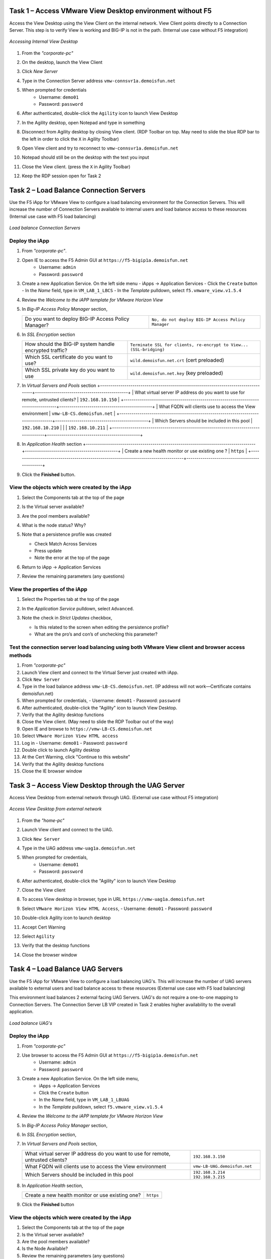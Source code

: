 Task 1 – Access VMware View Desktop environment without F5 
==========================================================

Access the View Desktop using the View Client on the internal network. View Client points directly to a Connection Server. This step is to verify View is working and BIG-IP is not in the path. (Internal use case without F5 integration)


.. figure:: /_static/class1/image_lab1task1.png
   :scale: 100 %
   :align: center
   
   *Accessing Internal View Desktop*


#. From the *"corporate-pc"*

#. On the desktop, launch the View Client

   |image4|

#. Click *New Server*

#. Type in the Connection Server address ``vmw-connsvr1a.demoisfun.net``

#. When prompted for credentials
     - Username: ``demo01``
     - Password: ``password``

#. After authenticated, double-click the ``Agility`` icon to launch View Desktop

#. In the Agility desktop, open Notepad and type in something

#. Disconnect from Agility desktop by closing View client. (RDP Toolbar
   on top. May need to slide the blue RDP bar to the left in order to
   click the ``X`` in Agility Toolbar)

#. Open View client and try to reconnect to ``vmw-connsvr1a.demoisfun.net``

#. Notepad should still be on the desktop with the text you input

#. Close the View client. (press the ``X`` in Agility Toolbar)

#. Keep the RDP session open for Task 2


Task 2 – Load Balance Connection Servers
========================================

Use the F5 iApp for VMware View to configure a load balancing environment for the Connection Servers. This will increase the number of
Connection Servers available to internal users and load balance access to these resources (Internal use case with F5 load balancing)


.. figure:: /_static/class1/image_lab1task2.png
   :scale: 100 %
   :align: center

   *Load balance Connection Servers*


Deploy the iApp
---------------

#. From *"corporate-pc"*.

#. Open IE to access the F5 Admin GUI at ``https://f5-bigip1a.demoisfun.net``
     - Username: ``admin``
     - Password: ``password``

#. Create a new Application Service. On the left side menu
   - iApps -> Application Services
   - Click the ``Create`` button
   - In the *Name* field, type in ``VM_LAB_1_LBCS``
   - In the *Template* pulldown, select ``f5.vmware_view.v1.5.4``

#. Review the *Welcome to the iAPP template for VMware Horizon View*

#. In *Big-IP Access Policy Manager* section,

   +----------------------------------------------------------+-----------------------------------------------------------------------+
   | Do you want to deploy BIG-IP Access Policy Manager?      | ``No, do not deploy BIG-IP Access Policy Manager``                    |
   +----------------------------------------------------------+-----------------------------------------------------------------------+

#. In *SSL Encryption* section

   +----------------------------------------------------------+-----------------------------------------------------------------------+
   | How should the BIG-IP system handle encrypted traffic?   | ``Terminate SSL for clients, re-encrypt to View...   (SSL-bridging)`` |
   +----------------------------------------------------------+-----------------------------------------------------------------------+
   | Which SSL certificate do you want to use?                | ``wild.demoisfun.net.crt`` (cert preloaded)                           |
   +----------------------------------------------------------+-----------------------------------------------------------------------+
   | Which SSL private key do you want to use                 | ``wild.demoisfun.net.key`` (key preloaded)                            |
   +----------------------------------------------------------+-----------------------------------------------------------------------+

#. In *Virtual Servers and Pools* section
   +------------------------------------------------------------------------------------+----------------------------------------------+
   | What virtual server IP address do you want to use for remote, untrusted clients?   | ``192.168.10.150``                           |
   +------------------------------------------------------------------------------------+----------------------------------------------+
   | What FQDN will clients use to access the View environment                          | ``vmw-LB-CS.demoisfun.net``                  |
   +------------------------------------------------------------------------------------+----------------------------------------------+
   | Which Servers should be included in this pool                                      | ``192.168.10.210``                           |
   |                                                                                    | ``192.168.10.211``                           |
   +------------------------------------------------------------------------------------+----------------------------------------------+

#. In *Application Health* section
   +------------------------------------------------------------------------------------+----------------------------------------------+
   | Create a new health monitor or use existing one                                ?   | ``https``                                    |
   +------------------------------------------------------------------------------------+----------------------------------------------+

#. Click the **Finished** button.


View the objects which were created by the iApp
-----------------------------------------------

#. Select the Components tab at the top of the page

   |image6|

#. Is the Virtual server available?

#. Are the pool members available?

#. What is the node status? Why?

#. Note that a persistence profile was created

   - Check Match Across Services

   - Press update

   - Note the error at the top of the page

#. Return to iApp -> Application Services

#. Review the remaining parameters (any questions)


View the properties of the iApp
-------------------------------

#. Select the Properties tab at the top of the page

   |image7|

#. In the *Application Service* pulldown, select ``Advanced``.

#. Note the check in *Strict Updates* checkbox,

   - Is this related to the screen when editing the persistence profile?
   - What are the pro’s and con’s of unchecking this parameter?
   

Test the connection server load balancing using both VMware View client and browser access methods
--------------------------------------------------------------------------------------------------

#. From *"corporate-pc"*

#. Launch View client and connect to the Virtual Server just created with iApp.

#. Click ``New Server``

#. Type in the load balance address ``vmw-LB-CS.demoisfun.net``. (IP address will not work—Certificate contains demoisfun.net)

#. When prompted for credentials,
   - Username: ``demo01``
   - Password: ``password``

#. After authenticated, double-click the "Agility" icon to launch View Desktop.

#.  Verify that the Agility desktop functions

#.  Close the View client. (May need to slide the RDP Toolbar out of the way)

#.  Open IE and browse to ``https://vmw-LB-CS.demoisfun.net``

#.  Select ``VMware Horizon View HTML access``

#.  Log in
    - Username: ``demo01``
    - Password: ``password``

#.  Double click to launch Agility desktop

#.  At the Cert Warning, click "Continue to this website"

#.  Verify that the Agility desktop functions

#.  Close the IE browser window


Task 3 – Access View Desktop through the UAG Server
====================================================

Access View Desktop from external network through UAG. (External use case without F5 integration)

.. figure:: /_static/class1/image_lab1task3.png
   :scale: 100 %
   :align: center
   
   *Access View Desktop from external network*

#.  From the *"home-pc"*

    |image9|

#.  Launch View client and connect to the UAG.

#.  Click ``New Server``

#.  Type in the UAG address ``vmw-uag1a.demoisfun.net``

#.  When prompted for credentials,
      - Username: ``demo01``
      - Password: ``password``

#.  After authenticated, double-click the "Agility" icon to launch View Desktop

#.  Close the View client

#.  To access View desktop in browser, type in URL ``https://vmw-uag1a.demoisfun.net``

#.  Select ``VMware Horizon View HTML Access``,
    - Username: ``demo01``
    - Password: ``password``

#.  Double-click Agility icon to launch desktop

#.  Accept Cert Warning

#.  Select ``Agility``

#.  Verify that the desktop functions

#.  Close the browser window


Task 4 – Load Balance UAG Servers
======================================

Use the F5 iApp for VMware View to configure a load balancing UAG's. This will increase the number of UAG servers available to external  users and load balance access to these resources (External use case with F5 load balancing)

This environment load balances 2 external facing UAG Servers. UAG's do not require a one-to-one mapping to Connection Servers. The Connection Server LB VIP created in Task 2 enables higher availability to the overall application.

.. figure:: /_static/class1/image_lab1task4.png
   :scale: 100 %
   :align: center
   
   *Load balance UAG's*


Deploy the iApp
---------------
#. From *"corporate-pc"*

#. Use browser to access the F5 Admin GUI at ``https://f5-bigip1a.demoisfun.net``
     - Username: ``admin``
     - Password: ``password``

#. Create a new Application Service. On the left side menu,
     - iApps -> Application Services
     - Click the ``Create`` button
     - In the *Name* field, type in ``VM_LAB_1_LBUAG``
     - In the *Template* pulldown, select ``f5.vmware_view.v1.5.4``

#. Review the *Welcome to the iAPP template for VMware Horizon View*

#. In *Big-IP Access Policy Manager* section,

   +----------------------------------------------------------+------------------------------------------------------------------------+
   | Do you want to deploy BIG-IP Access Policy Manager?      | ``No, do not deploy BIG-IP Access Policy Manager``                     |    +----------------------------------------------------------+------------------------------------------------------------------------+

#. In *SSL Encryption* section,

   +----------------------------------------------------------+------------------------------------------------------------------------+
   | How should the BIG-IP system handle encrypted traffic?   | ``Terminate SSL for clients, re-encrypt to View servers (SSL-bridging)`` |
   +----------------------------------------------------------+------------------------------------------------------------------------+
   | Which SSL certificate do you want to use?                | ``wild.demoisfun.net.crt`` (cert preloaded)                            |
   +----------------------------------------------------------+------------------------------------------------------------------------+
   | Which SSL private key do you want to use                 | ``wild.demoisfun.net.key`` (key preloaded)                             |
   +----------------------------------------------------------+------------------------------------------------------------------------+

#. In *Virtual Servers and Pools* section,

   +------------------------------------------------------------------------------------+----------------------------------------------+
   | What virtual server IP address do you want to use for remote, untrusted clients?   | ``192.168.3.150``                            |
   +------------------------------------------------------------------------------------+----------------------------------------------+
   | What FQDN will clients use to access the View environment                          | ``vmw-LB-UAG.demoisfun.net``                 |
   +------------------------------------------------------------------------------------+----------------------------------------------+
   | Which Servers should be included in this pool                                      | ``192.168.3.214``                            |
   |                                                                                    | ``192.168.3.215``                            |
   +------------------------------------------------------------------------------------+----------------------------------------------+

#. In *Application Health* section,

   +------------------------------------------------------------------------------------+----------------------------------------------+
   | Create a new health monitor or use existing one?                                   | ``https``                                    |
   +------------------------------------------------------------------------------------+----------------------------------------------+

#. Click the **Finished** button


View the objects which were created by the iApp
-----------------------------------------------

#. Select the Components tab at the top of the page

#. Is the Virtual server available?

#. Are the pool members available?

#. Is the Node Available?

#. Review the remaining parameters (any questions)


Configure UAG to use load balance address
-----------------------------------------

#. From *"corporate-pc"*

#. Open browser and go to *vmw-uag1a* administrative interface at ``https://192.168.10.214:9443/admin``

#. Log in as,
     - Username: ``admin``
     - Password: ``F5@gility``
   
#. On the right side, under *Configure Manually*, click ``Select``

#. In *General Settings -> Edge Service Settings*, click the ``Show`` button

   |image_uaggear|

#. Next to *Horizon Settings*, click the ``Gear``

#. In the *Blast External URL* field, type in ``https://vmw-lb-uag.demoisfun.net:443``

#. In the *Tunnel External URL* field, type in ``https://vmw-lb-uag.demoisfun.net:443``

   |image_uagsetting|

#. Click ``Save``


Test the UAG Server load balancing using both VMware View client and browser access methods
-------------------------------------------------------------------------------------------

#. From *"home-pc"*

#. Launch View client and connect to the Virtual Server just created with iApp.

#. Click ``New Server``

#. Type in the load balance address ``vmw-LB-UAG.demoisfun.net``

#. When prompted for credentials,
     - Username: ``demo01``
     - Password: ``password``

#. After authenticated, double-click the "Agility" icon to launch View Desktop.

#. Verify that the Agility desktop functions

#. Close the View client. (May need to slide the RDP Toolbar out of the way)

#. Open IE and browse to ``https://vmw-LB-UAG.demoisfun.net``

#. Select ``VMware Horizon View HTML access``

#. Log in
     - Username: ``demo01``
     - Password: ``password``

#.  Double click to launch Agility desktop

#.  At the Cert Warning, click "Continue to this website"

#.  Verify that the Agility desktop functions

#.  Close the IE browser window



Task 5 – BIG-IP proxy View traffic in place of UAG
==================================================

In this configuration, we will consolidate authentication, load balance and proxy View traffic on a single BIG-IP. This can bypass the UAG's to access View desktop from external network. 

.. figure:: /_static/class1/image_lab1task5.png
   :scale: 100 %
   :align: center
   
   *Consolidating authentication, load balance and proxy View on a single BIG-IP*


Deploy the iApp
---------------

#. From *"corporate-pc"*

#. Use browser to access the F5 Admin GUI at ``https://f5-bigip1a.demoisfun.net``
     - Username: ``admin``
     - Password: ``password``

#. Create a new Application Service. On the left side menu,
     - iApps -> Application Services
     - Click the ``Create`` button
     - In the *Name* field, type in ``VM_LAB_1_PROXY``
     - In the *Template* pulldown, select ``f5.vmware_view.v1.5.4``

#. Review the *Welcome to the iAPP template for VMware Horizon View*

#. In *BIG-IP Access Policy Manager* section

   +---------------------------------------------------------------------+-------------------------------------------------------------+
   | Do you want to deploy BIG-IP Access Policy Manager?                 | ``Yes, deploy BIG-IP Access Policy Manager``                |
   +---------------------------------------------------------------------+-------------------------------------------------------------+
   | Do you want to support browser based connections,                   |                                                             |
   |including the View HTML5 client?                                     | ``Yes, support HTML 5 view clientless browser connections``    |
   +---------------------------------------------------------------------+-------------------------------------------------------------+
   | Should the BIG-IP system support RSA SecureID two-factor            |                                                             |
   |authentication                                                       | ``NO, do not support RSA SecureID two-factor authentication``   |
   +---------------------------------------------------------------------+-------------------------------------------------------------+
   | Should the BIG\_IP system show a message to View users during logon | ``No, do not add a message during logon``                   |
   +---------------------------------------------------------------------+-------------------------------------------------------------+
   | What is the NetBIOS domain name for your environment                | ``demoisfun``                                               |
   +---------------------------------------------------------------------+-------------------------------------------------------------+
   | Create a new AAA Server object **or select an existing one**        | ``AD1``                                                     |
   +---------------------------------------------------------------------+-------------------------------------------------------------+

#. In *SSL Encryption* section

   +----------------------------------------------------------+--------------------------------------------------------------+
   | How should the BIG-IP system handle encrypted traffic?   | ``Terminate SSL for clients, re-encrypt…\ *(SSL-Bridging)*`` |
   +----------------------------------------------------------+--------------------------------------------------------------+
   | Which SSL certificate do you want to use?                | ``wild.demoisfun.net.crt``                                   |
   +----------------------------------------------------------+--------------------------------------------------------------+
   | Which SSL private key do you want to use?                | ``wild.demoisfun.net.key``                                   |
   +----------------------------------------------------------+--------------------------------------------------------------+

#. In *Virtual Servers and Pools* section

   +------------------------------------------------------------------------------------+------------------------------------+
   | What virtual server IP address do you want to use for remote, untrusted clients?   | ``192.168.3.152``                  |
   +------------------------------------------------------------------------------------+------------------------------------+
   | What FQDN will clients use to access the View environment?                         | ``vmw-PROXY-VIEW.demoisfun.net``   |
   +------------------------------------------------------------------------------------+------------------------------------+
   | Which Servers should be included in this pool?                                     | ``192.168.10.210``                 |
   |                                                                                    | ``192.168.10.211``                 |
   +------------------------------------------------------------------------------------+------------------------------------+

#. In *Application Health* section

   +------------------------------------------------------------------------------------+----------------------------------------------+
   | Create a new health monitor or use existing one?                                   | ``https``                                    |
   +------------------------------------------------------------------------------------+----------------------------------------------+

#. Click the **Finished** button.


View the objects which were created by the iApp
-----------------------------------------------

#. Select the Components tab at the top of the page

#. Note the increase in objects compared to Task 2 and Task 4

#. Are the pool members available?

#. Note the APM objects which were not present in the prior exercises

#. Review the remaining parameters (any questions)


Test the APM (PCoIP) functionality using both VMware View client and browser access methods
-------------------------------------------------------------------------------------------

#.  From *"home-pc"*

#.  Open IE and browse to ``https://vmw-PROXY-VIEW.demoisfun.net``

    - Username: ``demo01``

    - Password: ``password``

#.  In the APM Webtop, click ``Agility``

#.  Select VMware View Client

#.  Note the error and inspect the certificate

#.  Close the error box and cert view boxes

#.  Close the View client

#.  Open IE and browse to ``https://vmw-PROXY-VIEW.demoisfun.net``

#.  Select VMware Horizon View HTML access

#.  Enter Credentials
      - Username: ``demo01``
      - Password: ``password``

#.  Click *Agility*

#.  Select *HTML5 Client*

#.  Verify that the desktop functions

#.  Close IE

.. |image3| image:: /_static/class1/image5.png
   :width: 5.40625in
   :height: 3.04167in
.. |image4| image:: /_static/class1/image6.png
   :width: 2.47015in
   :height: 1.73397in
.. |image5| image:: /_static/class1/image7.png
   :width: 4.94792in
   :height: 3.20833in
.. |image6| image:: /_static/class1/image8.png
   :width: 3.32292in
   :height: 1.05208in
.. |image7| image:: /_static/class1/image9.png
   :width: 3.15625in
   :height: 1.29167in
.. |image8| image:: /_static/class1/image10.png
   :width: 5.25000in
   :height: 3.18750in
.. |image9| image:: /_static/class1/image11.png
   :width: 1.29861in
   :height: 1.88819in
.. |image10| image:: /_static/class1/image12.png
   :width: 4.63542in
   :height: 3.06250in
.. |image11| image:: /_static/class1/image13.png
   :width: 5.67708in
   :height: 3.35417in
.. |image_uaggear| image:: /_static/class1/image_uaggear.png
   :scale: 100 %
.. |image_uagsetting| image:: /_static/class1/image_uagsetting.png
   :scale: 100 %
